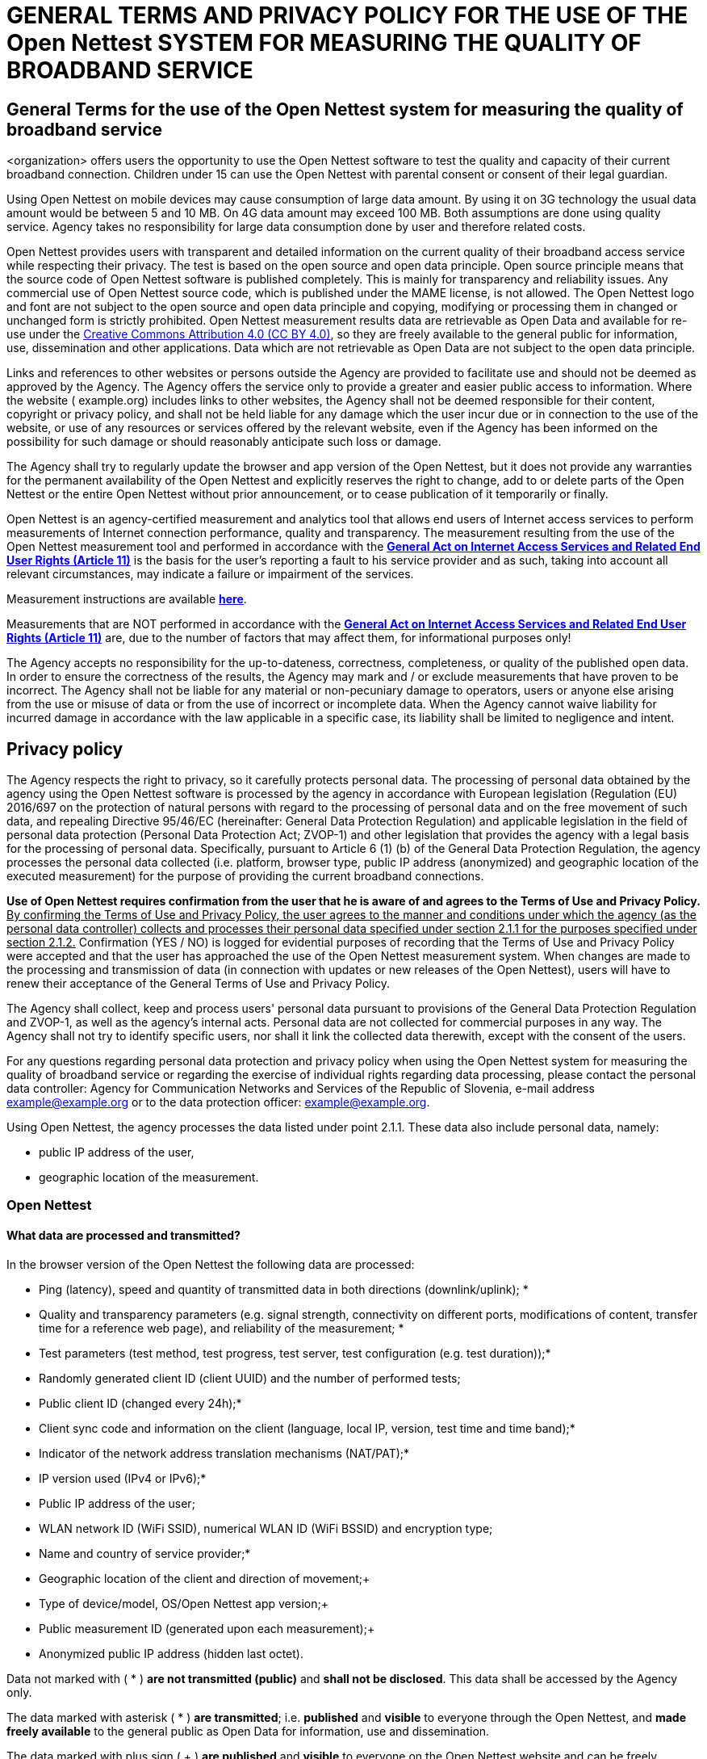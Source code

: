:linkattrs:
:urlGeneralAct: assets/files/<general_act>.pdf
:urlHowTo: en/wizard

= GENERAL TERMS AND PRIVACY POLICY FOR THE USE OF THE Open Nettest SYSTEM FOR MEASURING THE QUALITY OF BROADBAND SERVICE

== General Terms for the use of the Open Nettest system for measuring the quality of broadband service

<organization> offers users the opportunity to use the Open Nettest software to test the quality and capacity of their current broadband connection. Children under 15 can use the Open Nettest with parental consent or consent of their legal guardian.

Using Open Nettest on mobile devices may cause consumption of large data amount. By using it on 3G technology the usual data amount would be between 5 and 10 MB. On 4G data amount may exceed 100 MB. Both assumptions are done using quality service. Agency takes no responsibility for large data consumption done by user and therefore related costs.

Open Nettest provides users with transparent and detailed information on the current quality of their broadband access service while respecting their privacy. The test is based on the open source and open data principle. Open source principle means that the source code of Open Nettest software is published completely. This is mainly for transparency and reliability issues. Any commercial use of Open Nettest source code, which is published under the MAME license, is not allowed. The Open Nettest logo and font are not subject to the open source and open data principle and copying, modifying or processing them in changed or unchanged form is strictly prohibited. Open Nettest measurement results data are retrievable as Open Data and available for re-use under the https://creativecommons.org/licenses/by/4.0/[Creative Commons Attribution 4.0 (CC BY 4.0)], so they are freely available to the general public for information, use, dissemination and other applications. Data which are not retrievable as Open Data are not subject to the open data principle.

Links and references to other websites or persons outside the Agency are provided to facilitate use and should not be deemed as approved by the Agency. The Agency offers the service only to provide a greater and easier public access to information. Where the website ( example.org) includes links to other websites, the Agency shall not be deemed responsible for their content, copyright or privacy policy, and shall not be held liable for any damage which the user incur due or in connection to the use of the website, or use of any resources or services offered by the relevant website, even if the Agency has been informed on the possibility for such damage or should reasonably anticipate such loss or damage.

The Agency shall try to regularly update the browser and app version of the Open Nettest, but it does not provide any warranties for the permanent availability of the Open Nettest and explicitly reserves the right to change, add to or delete parts of the Open Nettest or the entire Open Nettest without prior announcement, or to cease publication of it temporarily or finally.

Open Nettest is an agency-certified measurement and analytics tool that allows end users of Internet access services to perform measurements of Internet connection performance, quality and transparency. The measurement resulting from the use of the Open Nettest measurement tool and performed in accordance with the link:{urlGeneralAct}["*General Act on Internet Access Services and Related End User Rights (Article 11)*", window="_self"] is the basis for the user's reporting a fault to his service provider and as such, taking into account all relevant circumstances, may indicate a failure or impairment of the services.

Measurement instructions are available link:{urlHowTo}[*here*].

Measurements that are NOT performed in accordance with the link:{urlGeneralAct}[*General Act on Internet Access Services and Related End User Rights (Article 11)*, window="_self"] are, due to the number of factors that may affect them, for informational purposes only!

The Agency accepts no responsibility for the up-to-dateness, correctness, completeness, or quality of the published open data. In order to ensure the correctness of the results, the Agency may mark and / or exclude measurements that have proven to be incorrect. The Agency shall not be liable for any material or non-pecuniary damage to operators, users or anyone else arising from the use or misuse of data or from the use of incorrect or incomplete data. When the Agency cannot waive liability for incurred damage in accordance with the law applicable in a specific case, its liability shall be limited to negligence and intent.

== Privacy policy
The Agency respects the right to privacy, so it carefully protects personal data. The processing of personal data obtained by the agency using the Open Nettest software is processed by the agency in accordance with European legislation (Regulation (EU) 2016/697 on the protection of natural persons with regard to the processing of personal data and on the free movement of such data, and repealing Directive 95/46/EC (hereinafter: General Data Protection Regulation) and applicable legislation in the field of personal data protection (Personal Data Protection Act; ZVOP-1) and other legislation that provides the agency with a legal basis for the processing of personal data. Specifically, pursuant to Article 6 (1) (b) of the General Data Protection Regulation, the agency processes the personal data collected (i.e. platform, browser type, public IP address (anonymized) and geographic location of the executed measurement) for the purpose of providing the current broadband connections.

*Use of Open Nettest requires confirmation from the user that he is aware of and agrees to the Terms of Use and Privacy Policy.* pass:[<u>By confirming the Terms of Use and Privacy Policy, the user agrees to the manner and conditions under which the agency (as the personal data controller) collects and processes their personal data specified under section 2.1.1 for the purposes specified under section 2.1.2.</u>] Confirmation (YES / NO) is logged for evidential purposes of recording that the Terms of Use and Privacy Policy were accepted and that the user has approached the use of the Open Nettest measurement system. When changes are made to the processing and transmission of data (in connection with updates or new releases of the Open Nettest), users will have to renew their acceptance of the General Terms of Use and Privacy Policy.

The Agency shall collect, keep and process users' personal data pursuant to provisions of the General Data Protection Regulation and ZVOP-1, as well as the agency's internal acts. Personal data are not collected for commercial purposes in any way. The Agency shall not try to identify specific users, nor shall it link the collected data therewith, except with the consent of the users.

For any questions regarding personal data protection and privacy policy when using the Open Nettest system for measuring the quality of broadband service or regarding the exercise of individual rights regarding data processing, please contact the personal data controller: Agency for Communication Networks and Services of the Republic of Slovenia, e-mail address example@example.org or to the data protection officer: example@example.org.

Using Open Nettest, the agency processes the data listed under point 2.1.1. These data also include personal data, namely: 

- public IP address of the user, 
- geographic location of the measurement.

=== Open Nettest

==== What data are processed and transmitted?

In the browser version of the Open Nettest the following data are processed:

* Ping (latency), speed and quantity of transmitted data in both directions (downlink/uplink); *
* Quality and transparency parameters (e.g. signal strength, connectivity on different ports, modifications of content, transfer time for a reference web page), and reliability of the measurement; *
* Test parameters (test method, test progress, test server, test configuration (e.g. test duration));*
* Randomly generated client ID (client UUID) and the number of performed tests;
* Public client ID (changed every 24h);*
* Client sync code and information on the client (language, local IP, version, test time and time band);*
* Indicator of the network address translation mechanisms (NAT/PAT);*
* IP version used (IPv4 or IPv6);*
* Public IP address of the user;
* WLAN network ID (WiFi SSID), numerical WLAN ID (WiFi BSSID) and encryption type;
* Name and country of service provider;*
* Geographic location of the client and direction of movement;+
* Type of device/model, OS/Open Nettest app version;+
* Public measurement ID (generated upon each measurement);+
* Anonymized public IP address (hidden last octet).

Data not marked with ( * ) *are not transmitted (public)* and *shall not be disclosed*. This data shall be accessed by the Agency only.

The data marked with asterisk ( * ) *are transmitted*; i.e. *published* and *visible* to everyone through the Open Nettest, and *made freely available* to the general public as Open Data for information, use and dissemination.

The data marked with plus sign ( + ) *are published* and *visible* to everyone on the Open Nettest website and can be freely accessed as open data for information, use and dissemination only *upon explicit approval of the user*.

Users can at any time withdraw their acceptance of publication of the above specified data by deleting the "opendata" cookie in the "Settings" menu of their browser. Withdrawal of acceptance acts for future activities and it does not mean deleting old data stored. In the event that after the first completed measurement the user does not approve the publication of data on the client’s geolocation and direction of movement, type or model of device, OS and version of the Open Nettest app used, public measurement ID generated upon each measurement, and anonymized public IP address, the above-specified data shall not be published on the website. However, they shall remain visible in the history of the completed tests, which can be accessed by the user, and recorded in the Open Nettest database managed by the Agency. The only exception is the geographic location of the user, which is (in the event of absence of the user’s approval for publication) anonymized to the circle of 300m and published in this form.

The browser version of the Open Nettest uses cookies. Cookies are small text files which are loaded in the client with the aim to improve the user experience. Open Nettest uses four cookies, which are required for the operation of the test: 

* name: RBMTTermsV2; purpose: stores the information on the user’s acceptance of the Terms of Use and Privacy Policy; stored for: 10 years.
* name: RMBTuuid; purpose: stores ID of the client (client UUID); stored for: 1 year.
* name : coord; purpose: stores the user’s location in the event that such information exists; Stored for: 1 hour.
* name : opendata; purpose: stores the information on the user’s acceptance of publication of information, marked with plus sign (+); stored for: 10 years.

*pass:[<u>By accepting the Terms of Use and Privacy Policy the user also grants explicit approval for the use an storage of cookies.</u>]*

Users can withdraw their acceptance of publication of the above specified data at any time by deleting all cookies related to the example.org website in the "Options" menu of their respective browsers. After this the user will no longer be able to use the Open Nettest without re-accepting the Terms of Use and Privacy Policy which inform the user on the use of cookies.

==== The purpose of personal data collection

===== Primary database
All data acquired by the Agency acquired through the use of Open Nettest and results of all measurements (all data listed under section 2.1.1), which are carried out by users or the Agency are recorded in the primary database. The primary database can only be accessed by the employees of the Agency responsible for the management of the database. Users and the Agency shall use the Open Nettest system to measure the capacity and quality of network services provided by operators or service providers. The Agency shall use the collected data in order to monitor the situation and to carry out regulatory supervision in the field of fixed or mobile broadband services. The system shall show the Agency where in Slovenia and with which ISPs there are potential problems with access to internet services, where there is no mobile or wireless signal and whether operators are expanding the coverage of the specified white spots with mobile and wireless access pursuant to decisions on the assignment of radio frequencies.

All data listed under section 2.1.1 are kept in the primary database for a period of 10 years, with the exception of the user’s public IP address, which is kept for a period of 6 months.

The user’s public IP address is being processed in order to determine the network operator, to identify potential improper use of the system and in order to prepare a history of measurements for a specific user. After the completed test the only the network address of the IP address (anonymized public IP address) is recorded in the database and can be accessed in accordance with the open data principle. The full IP address is recorded in the primary database, but shall not be disclosed to public and can be viewed by the user only in the mobile app under "Details" or in the browser under the "History" tab.
Data on WLAN network ID is stored for the purposes of interpreting his own results of users by having overlook on this information to all his measurements stored. This is critical especially when different WiFi access points are used.

===== Public database
The selected and anonymised data from completed measurements (marked with one asterisk ( * ) or plus sign ( + ), when the user explicitly allows it) are published online and can be accessed through the example.org website, while allowing the interested public to gain an independent and realistic insight in the state of mobile, wireless and fixed communication systems and internet services on the territory of Slovenia. They provide users with information on the network coverage for a specific network or service provider at the level of regions, cities, districts or the most common regular communication routes. Information on mobile coverage is especially important for users, who travel on Slovenian territory on a daily basis, or users without the possibilities to access fixed broadband networks.

The data stored in the public database are kept for a period of 10 years.

===== Protection of personal data
The agency takes care of information security and security of premises and application system software. Accordingly, the agency has taken appropriate organizational and technical security measures to protect the personal data of individuals against accidental or unlawful destruction, loss, alteration, unauthorized disclosure or access, and other illegal and unauthorized forms of processing. Information systems are protected by anti-virus programs and a firewall. The data are not exported to third countries and are not passed on to unauthorized third parties. After the retention period, the agency anonymizes personal data so that it can no longer be linked to a specific individual.

===== Individual rights regarding data processing
In accordance with the General Data Protection Regulation, the individual has the following, in particular from the protection of personal data, rights: 

* the right to obtain from the agency confirmation as to whether personal data concerning him are being processed,
* the right to access to the personal data, which allows him to receive a copy of the personal data held by the agency about him and to verify that he is processing them lawfully,
* the right to request the rectification of personal data concerning him, 
* the right to object to the further processing of their personal data, 
* the right to erasure of personal data concerning him when there is no reason for further processing or when he exercises his right to object to the further processing, 
* the right to restriction of processing of his personal data or an interruption of the processing of personal data on him, 
* the right to data portability in a structured machine-readable format and have the right to transmit those data to another controller.

If a user wishes to exercise any of the aforementioned rights, he sends a request by e-mail to example@example.org or by regular mail to the agency's address: Agency for Communication Networks and Services of the Republic of Slovenia, Stegne 7, 1000 Ljubljanafootnote:[In the case of exercising the rights under this title, the agency is expected to request certain information from the individual to confirm his identity, which is only a security measure to ensure greater security of personal data, especially not to disclose them to unauthorized persons.]. 

Exceptionally, the agency may reject a request to erasure on the grounds set out in the General Data Protection Regulation. These reasons are: exercising the right to freedom of expression and information, for compliance with a legal obligation, for reasons of public interest in the area of public health, for archiving purposes in the public interest, scientific or historical research purposes or statistical purposes or for the establishment, exercise or defence of legal claims.

Access to personal data of an individual and the exercise of rights in relation to personal data is provided free of charge. However, the agency reserves the right to charge a reasonable fee if the request of the data subject are manifestly unfounded or excessive, in particular if repeated. In such a case, the agency may also refuse to act on the request.

Protection and assistance in the event of a violation of an individual's rights in relation to the protection of personal data is provided by the Information Commissioner of the Republic of Slovenia. The link for more information regarding reporting security breaches is: https://www.ip-rs.si/zakonodaja/reforma-evropskega-zakonodajnega-okvira-za-varstvo-osebnih-podatkov/kljucna-podrocja-uredbe/prijava-krsitev/.

On the page of the Information Commissioner of the Republic of Slovenia there is also a form for acquaintance with one's own personal data (which is only for help, it is not prescribed): https://www.ip-rs.si/fileadmin/user_upload/doc/obrazci/ZVOP/Zahteva_za_seznanitev_z_lastnimi_osebnimi_podatki__Obrazec_SLOP_.doc.

